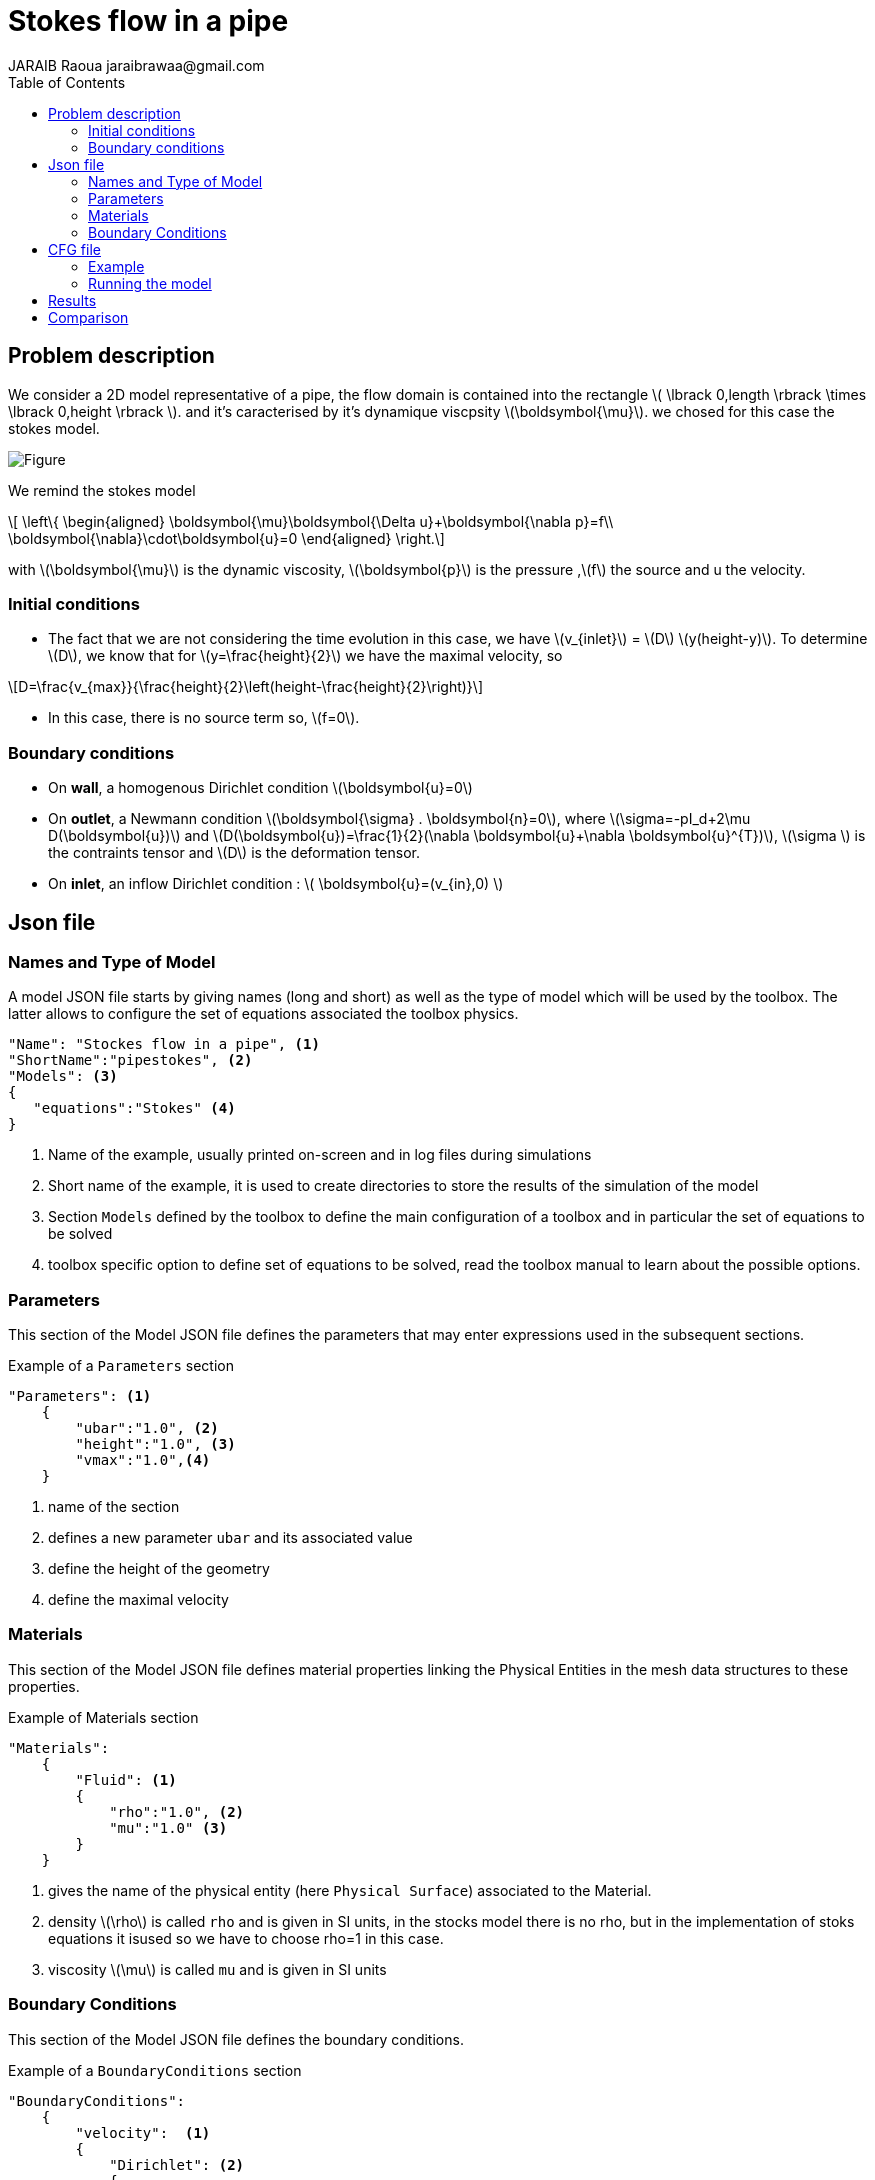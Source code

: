 = Stokes flow in a pipe
JARAIB Raoua jaraibrawaa@gmail.com
:stem: latexmath
:toc: left

== Problem description

We consider a 2D model representative of a pipe, the flow domain is contained into the rectangle stem:[ \lbrack 0,length \rbrack \times \lbrack 0,height \rbrack ]. and it's caracterised by it's dynamique viscpsity stem:[\boldsymbol{\mu}].
we chosed for this case the stokes model.

image::pipestokes/newfigure.png[alt="Figure",align="center"]

We remind the stokes model

[stem]
++++
  \left\{
  \begin{aligned}
   \boldsymbol{\mu}\boldsymbol{\Delta u}+\boldsymbol{\nabla p}=f\\
   \boldsymbol{\nabla}\cdot\boldsymbol{u}=0
  \end{aligned}
  \right.
++++
 
with stem:[\boldsymbol{\mu}] is the dynamic viscosity, stem:[\boldsymbol{p}] is the pressure ,stem:[f] the source and u the velocity.

=== Initial conditions
* The fact that we are not considering the time evolution in this case, 
we have stem:[v_{inlet}] = stem:[D] stem:[y(height-y)]. To determine stem:[D], we know that for stem:[y=\frac{height}{2}] we have the maximal velocity, so 

[stem]
++++
D=\frac{v_{max}}{\frac{height}{2}\left(height-\frac{height}{2}\right)}
++++

* In this case, there is no source term so, stem:[f=0].

=== Boundary conditions
* On **wall**, a homogenous Dirichlet condition stem:[\boldsymbol{u}=0]
* On **outlet**, a Newmann condition stem:[\boldsymbol{\sigma} . \boldsymbol{n}=0], where stem:[\sigma=-pI_d+2\mu D(\boldsymbol{u})] and stem:[D(\boldsymbol{u})=\frac{1}{2}(\nabla \boldsymbol{u}+\nabla \boldsymbol{u}^{T})],  stem:[\sigma ]  is the contraints tensor and stem:[D] is the deformation tensor.
* On **inlet**, an inflow Dirichlet condition :
 stem:[ \boldsymbol{u}=(v_{in},0) ]

== Json file
=== Names and Type of Model

A model JSON file starts by giving names (long and short) as well as the type of model which will be used by the toolbox.
The latter allows to configure the set of equations associated the toolbox physics.
[source,json]
----
"Name": "Stockes flow in a pipe", <1>
"ShortName":"pipestokes", <2>
"Models": <3>
{
   "equations":"Stokes" <4>
}
----
<1> Name of the example, usually printed on-screen and in log files during simulations
<2> Short name of the example, it is used to create directories to store the results of the simulation of the model
<3> Section `Models` defined by the toolbox to define the main configuration of a toolbox and in particular the set of equations to be solved
<4> toolbox specific option to define set of equations to be solved, read the toolbox manual to learn about the possible options.

=== Parameters

This section of the Model JSON file defines the parameters that may enter expressions used in the subsequent sections.

[source,json]
.Example of a `Parameters` section
----
"Parameters": <1>
    {
        "ubar":"1.0", <2>
        "height":"1.0", <3>
        "vmax":"1.0",<4>
    }
----
<1> name of the section
<2> defines a new parameter `ubar` and its associated value
<3> define the height of the geometry
<4> define the maximal velocity 

=== Materials

This section of the Model JSON file defines material properties linking the Physical Entities in the mesh data structures to these properties.

.Example of Materials section
[source,json]
----
"Materials":
    {
        "Fluid": <1>
        {
            "rho":"1.0", <2>
            "mu":"1.0" <3>
        }
    }
----
<1> gives the name of the physical entity (here `Physical Surface`) associated to the Material.
<2> density stem:[\rho] is called `rho` and is given in SI units, in the stocks model there is no rho, but in the implementation of stoks equations it isused so we have to choose rho=1 in this case.
<3> viscosity stem:[\mu] is called `mu` and is given in SI units


=== Boundary Conditions

This section of the Model JSON file defines the boundary conditions.

[source,json]
.Example of a `BoundaryConditions` section
----
"BoundaryConditions":
    {
        "velocity":  <1>
        {
            "Dirichlet": <2>
            {
                "inlet": <3>
                {
                    "expr":"{(vmax/(height-(height/2.))*(height/2.))*y*(height-y),0}:y:height:vmax" <4>
                },
                "wall1": <5>
                {
                    "expr":"{0,0}" <6>
                },
                "wall2": <7>
                {
                    "expr":"{0,0}" <8>
                }
            }
        },
        "fluid": <9>
        {
            "outlet": <10>
            {
                "outlet": <11>
                {
                    "expr":"0" <12>
                }
            }
        }
    }
----
<1> the field name of the toolbox to which the boundary condition is associated
<2> the type of boundary condition to apply, here `Dirichlet`
<3> the physical entity (associated to the mesh) to which the condition is applied
<4> the mathematical expression associated to the condition
<5> another physical entity to which `Dirichlet` conditions are applied
<6> the associated expression to the entity
<7> another physical entity to which `Dirichlet` conditions are applied
<8> the associated expression to the entity
<9> the variable toolbox to which the condition is applied, here `fluid` which corresponds to velocity and pressure stem:[(\mathbf{u},p)]
<10> the type of boundary condition applied, here outlet or outflow boundary condition
<11> the hysical entity to which outflow condition is applied
<12> the expression associated to the outflow condition, note that it is scalar and corresponds in this case to the condition stem:[\sigma(\mathbf{u},p).n=0]

----
"PostProcess": <1>
    {
        "Exports": <2>
        {
            "fields":["velocity","pressure","pid"] <3>
        },
      
    }
----
<1> the name of the section
<2> the `Exports` identifies the toolbox fields that have to be exported for visualisation
<3> the list of fields to be exported

== CFG file

The Model CFG (`.cfg`) files allow to pass command line options to {feelpp} applications. In particular, it allows to

* setup the mesh
* define the solution strategy and configure the linear/non-linear algebraic solvers.

=== Example
The Cfg file used in this benchmark 
----
directory=tp   <1>
case.dimension=2 <2>
[fluid] <3>
filename=$cfgdir/pipestokes.json <4>
mesh.filename=$cfgdir/pipestokes.geo <5>
gmsh.hsize=0.1 <6>
pc-type=lu #gasm,lu <7>
----
<1> the directory where the results are exported 
<2>	the dimension of the application, by default 3D
<3> toolboxe prefix 
<4> the associated Json file 
<5> the geometric file 
<6> the mesh step
<7> the chosen method for decomposition

We didn't configure the solver, cause in this case, the systeme is linear, and by default the solver chosen is the linear one.

=== Running the model 

The configuration file are in `benchmarks/modules/cfd/examples/pipestokes`.
Some useful commande lines:

-To executing pipestokes testcase
----
feelpp_toolbox_fluid --case "github:{repo:toolbox,path:benchmarks/modules/cfd/examples/pipestokes}" 
----
-To edit the mesh step we must add
----
--gmsh.hsize=
----
-To edit other parameter in the geo file ( height for exemple) we must add
----
--fluid.gmsh.geo-variables-list="height="
----
-To edit json parameters we must add
----
 --json-editions Parameters.height:n
----

== Results

We find the Results in "/feel/tp/np_1/fluid.exports", if we want to show the figure using Paraview we have to use the file Export.case
Using height=1, lenght=5 and vmax=1 we found thoses figures 
 
* For the pressure

image::pipestokes/pression.png[alt="Pressure",align="center"] 

* For the velocity 

image::pipestokes/vitesse.png[alt="Velocity",align="center"]

we can also show the arrows to see the direction of the flow, the figure below that the directions is from the left to the right, which means that the theory expectation
are verified, I mean by the theory expectation  that the flow of blood must go from the highest pression to the lowest.


image::pipestokes/arrow.png[alt="Direction of the flow",align="center"] 

Using height=3, lenght=5 and vmax=1, to change it we can use 
----
feelpp_toolbox_fluid --case "github:{repo:toolbox,path:benchmarks/modules/cfd/examples/pipestokes}"  --fluid.gmsh.geo-variables-list="height=3" --json-editions Parameters.height:3
----
* For the pressure

image::pipestokes/pression2.png[alt="Pressure",align="center"] 

* For the velocity

image::pipestokes/vitesse2.png[alt="Velocity",align="center"] 

== Comparison

We saw that in CFG file, we can choose between two decomposition LU and Gasm, in the theory, the option Gasm is faster than LU, in fact Gasm decompose the domaine and it use LU in every part in parallel. 

We decide to refine the mesh and compare the run time for both options.

image::pipestokes/Figure_1.png[alt="Curve",align="center"]

we notice that the execution time decreases for both options, when the mesh step becomes coarse, which coincides with the theoretical results. And we can see also that the curve corresponds to the Gasm method is faster.

image::pipestokes/Figure_2.png[alt="Curve",align="center"]

The curve above corresponds to the time difference between the two methods, we can see that when the mesh step is large, the time differance is really small, on the other hand the time differance is big when the step mesh is small.
